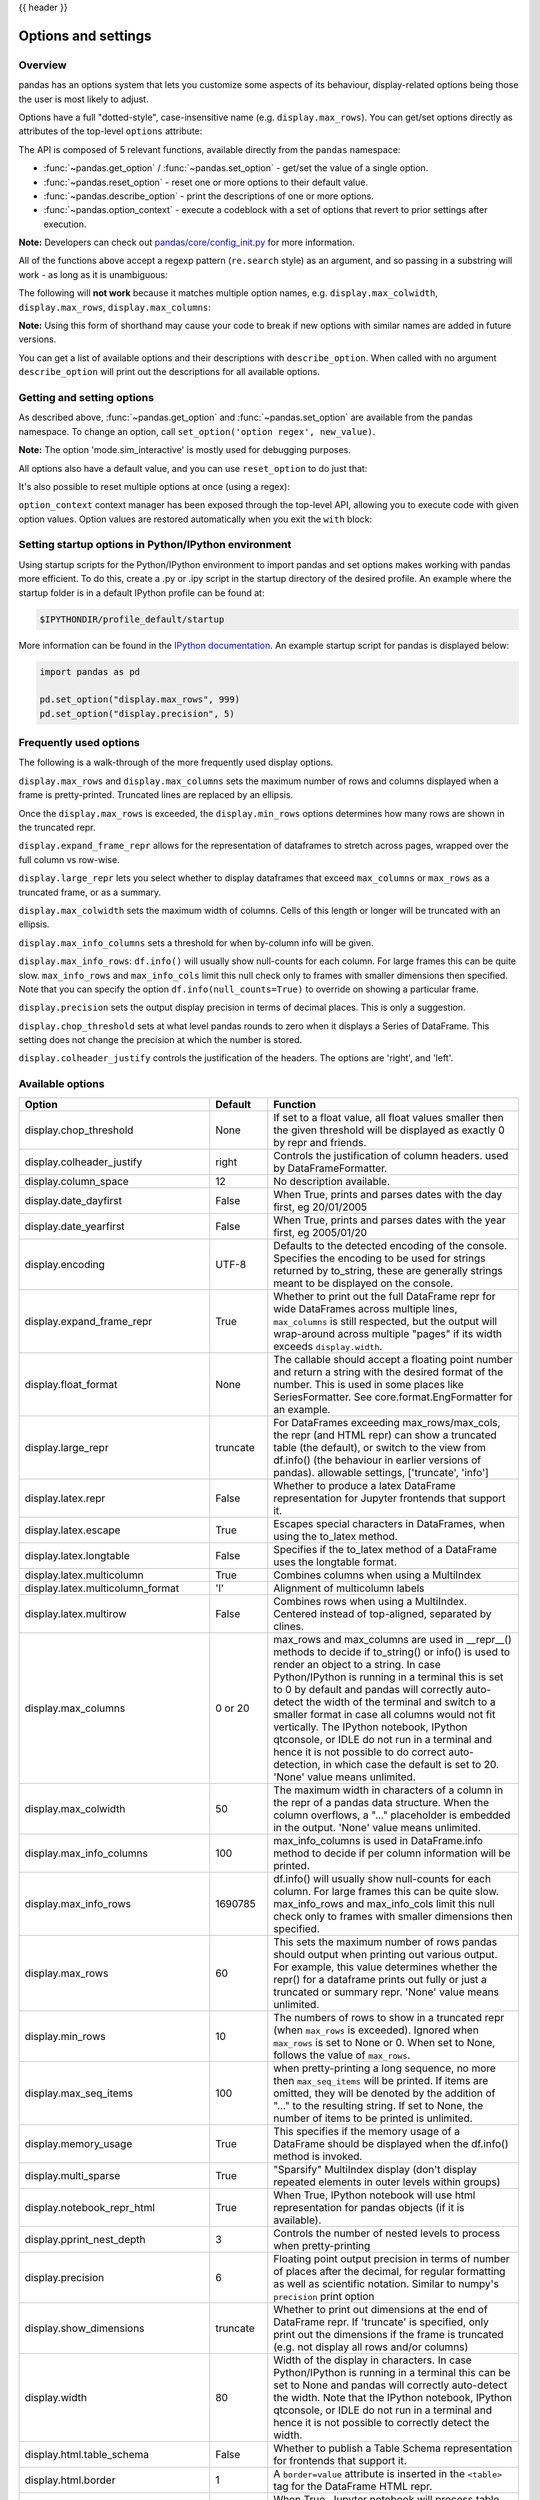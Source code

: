.. _options:

{{ header }}

********************
Options and settings
********************

Overview
--------
pandas has an options system that lets you customize some aspects of its behaviour,
display-related options being those the user is most likely to adjust.

Options have a full "dotted-style", case-insensitive name (e.g. ``display.max_rows``).
You can get/set options directly as attributes of the top-level ``options`` attribute:

.. ipython:: python

   import pandas as pd

   pd.options.display.max_rows
   pd.options.display.max_rows = 999
   pd.options.display.max_rows

The API is composed of 5 relevant functions, available directly from the ``pandas``
namespace:

* :func:`~pandas.get_option` / :func:`~pandas.set_option` - get/set the value of a single option.
* :func:`~pandas.reset_option` - reset one or more options to their default value.
* :func:`~pandas.describe_option` - print the descriptions of one or more options.
* :func:`~pandas.option_context` - execute a codeblock with a set of options
  that revert to prior settings after execution.

**Note:** Developers can check out `pandas/core/config_init.py <https://github.com/pandas-dev/pandas/blob/master/pandas/core/config_init.py>`_ for more information.

All of the functions above accept a regexp pattern (``re.search`` style) as an argument,
and so passing in a substring will work - as long as it is unambiguous:

.. ipython:: python

   pd.get_option("display.max_rows")
   pd.set_option("display.max_rows", 101)
   pd.get_option("display.max_rows")
   pd.set_option("max_r", 102)
   pd.get_option("display.max_rows")


The following will **not work** because it matches multiple option names, e.g.
``display.max_colwidth``, ``display.max_rows``, ``display.max_columns``:

.. ipython:: python
   :okexcept:

   try:
       pd.get_option("column")
   except KeyError as e:
       print(e)


**Note:** Using this form of shorthand may cause your code to break if new options with similar names are added in future versions.


You can get a list of available options and their descriptions with ``describe_option``. When called
with no argument ``describe_option`` will print out the descriptions for all available options.

.. ipython:: python
   :suppress:
   :okwarning:

   pd.reset_option("all")

Getting and setting options
---------------------------

As described above, :func:`~pandas.get_option` and :func:`~pandas.set_option`
are available from the pandas namespace.  To change an option, call
``set_option('option regex', new_value)``.

.. ipython:: python

   pd.get_option("mode.sim_interactive")
   pd.set_option("mode.sim_interactive", True)
   pd.get_option("mode.sim_interactive")

**Note:** The option 'mode.sim_interactive' is mostly used for debugging purposes.

All options also have a default value, and you can use ``reset_option`` to do just that:

.. ipython:: python
   :suppress:

   pd.reset_option("display.max_rows")

.. ipython:: python

   pd.get_option("display.max_rows")
   pd.set_option("display.max_rows", 999)
   pd.get_option("display.max_rows")
   pd.reset_option("display.max_rows")
   pd.get_option("display.max_rows")


It's also possible to reset multiple options at once (using a regex):

.. ipython:: python
   :okwarning:

   pd.reset_option("^display")


``option_context`` context manager has been exposed through
the top-level API, allowing you to execute code with given option values. Option values
are restored automatically when you exit the ``with`` block:

.. ipython:: python

   with pd.option_context("display.max_rows", 10, "display.max_columns", 5):
       print(pd.get_option("display.max_rows"))
       print(pd.get_option("display.max_columns"))
   print(pd.get_option("display.max_rows"))
   print(pd.get_option("display.max_columns"))


Setting startup options in Python/IPython environment
-----------------------------------------------------

Using startup scripts for the Python/IPython environment to import pandas and set options makes working with pandas more efficient.  To do this, create a .py or .ipy script in the startup directory of the desired profile.  An example where the startup folder is in a default IPython profile can be found at:

.. code-block:: none

  $IPYTHONDIR/profile_default/startup

More information can be found in the `IPython documentation
<https://ipython.org/ipython-doc/stable/interactive/tutorial.html#startup-files>`__.  An example startup script for pandas is displayed below:

.. code-block:: python

  import pandas as pd

  pd.set_option("display.max_rows", 999)
  pd.set_option("display.precision", 5)

.. _options.frequently_used:

Frequently used options
-----------------------
The following is a walk-through of the more frequently used display options.

``display.max_rows`` and ``display.max_columns`` sets the maximum number
of rows and columns displayed when a frame is pretty-printed.  Truncated
lines are replaced by an ellipsis.

.. ipython:: python

   df = pd.DataFrame(np.random.randn(7, 2))
   pd.set_option("max_rows", 7)
   df
   pd.set_option("max_rows", 5)
   df
   pd.reset_option("max_rows")

Once the ``display.max_rows`` is exceeded, the ``display.min_rows`` options
determines how many rows are shown in the truncated repr.

.. ipython:: python

   pd.set_option("max_rows", 8)
   pd.set_option("min_rows", 4)
   # below max_rows -> all rows shown
   df = pd.DataFrame(np.random.randn(7, 2))
   df
   # above max_rows -> only min_rows (4) rows shown
   df = pd.DataFrame(np.random.randn(9, 2))
   df
   pd.reset_option("max_rows")
   pd.reset_option("min_rows")

``display.expand_frame_repr`` allows for the representation of
dataframes to stretch across pages, wrapped over the full column vs row-wise.

.. ipython:: python

   df = pd.DataFrame(np.random.randn(5, 10))
   pd.set_option("expand_frame_repr", True)
   df
   pd.set_option("expand_frame_repr", False)
   df
   pd.reset_option("expand_frame_repr")

``display.large_repr`` lets you select whether to display dataframes that exceed
``max_columns`` or ``max_rows`` as a truncated frame, or as a summary.

.. ipython:: python

   df = pd.DataFrame(np.random.randn(10, 10))
   pd.set_option("max_rows", 5)
   pd.set_option("large_repr", "truncate")
   df
   pd.set_option("large_repr", "info")
   df
   pd.reset_option("large_repr")
   pd.reset_option("max_rows")

``display.max_colwidth`` sets the maximum width of columns.  Cells
of this length or longer will be truncated with an ellipsis.

.. ipython:: python

   df = pd.DataFrame(
       np.array(
           [
               ["foo", "bar", "bim", "uncomfortably long string"],
               ["horse", "cow", "banana", "apple"],
           ]
       )
   )
   pd.set_option("max_colwidth", 40)
   df
   pd.set_option("max_colwidth", 6)
   df
   pd.reset_option("max_colwidth")

``display.max_info_columns`` sets a threshold for when by-column info
will be given.

.. ipython:: python

   df = pd.DataFrame(np.random.randn(10, 10))
   pd.set_option("max_info_columns", 11)
   df.info()
   pd.set_option("max_info_columns", 5)
   df.info()
   pd.reset_option("max_info_columns")

``display.max_info_rows``: ``df.info()`` will usually show null-counts for each column.
For large frames this can be quite slow. ``max_info_rows`` and ``max_info_cols``
limit this null check only to frames with smaller dimensions then specified. Note that you
can specify the option ``df.info(null_counts=True)`` to override on showing a particular frame.

.. ipython:: python

   df = pd.DataFrame(np.random.choice([0, 1, np.nan], size=(10, 10)))
   df
   pd.set_option("max_info_rows", 11)
   df.info()
   pd.set_option("max_info_rows", 5)
   df.info()
   pd.reset_option("max_info_rows")

``display.precision`` sets the output display precision in terms of decimal places.
This is only a suggestion.

.. ipython:: python

   df = pd.DataFrame(np.random.randn(5, 5))
   pd.set_option("display.precision", 7)
   df
   pd.set_option("display.precision", 4)
   df

``display.chop_threshold`` sets at what level pandas rounds to zero when
it displays a Series of DataFrame. This setting does not change the
precision at which the number is stored.

.. ipython:: python

   df = pd.DataFrame(np.random.randn(6, 6))
   pd.set_option("chop_threshold", 0)
   df
   pd.set_option("chop_threshold", 0.5)
   df
   pd.reset_option("chop_threshold")

``display.colheader_justify`` controls the justification of the headers.
The options are 'right', and 'left'.

.. ipython:: python

   df = pd.DataFrame(
       np.array([np.random.randn(6), np.random.randint(1, 9, 6) * 0.1, np.zeros(6)]).T,
       columns=["A", "B", "C"],
       dtype="float",
   )
   pd.set_option("colheader_justify", "right")
   df
   pd.set_option("colheader_justify", "left")
   df
   pd.reset_option("colheader_justify")



.. _options.available:

Available options
-----------------

======================================= ============ ==================================
Option                                  Default      Function
======================================= ============ ==================================
display.chop_threshold                  None         If set to a float value, all float
                                                     values smaller then the given
                                                     threshold will be displayed as
                                                     exactly 0 by repr and friends.
display.colheader_justify               right        Controls the justification of
                                                     column headers. used by DataFrameFormatter.
display.column_space                    12           No description available.
display.date_dayfirst                   False        When True, prints and parses dates
                                                     with the day first, eg 20/01/2005
display.date_yearfirst                  False        When True, prints and parses dates
                                                     with the year first, eg 2005/01/20
display.encoding                        UTF-8        Defaults to the detected encoding
                                                     of the console. Specifies the encoding
                                                     to be used for strings returned by
                                                     to_string, these are generally strings
                                                     meant to be displayed on the console.
display.expand_frame_repr               True         Whether to print out the full DataFrame
                                                     repr for wide DataFrames across
                                                     multiple lines, ``max_columns`` is
                                                     still respected, but the output will
                                                     wrap-around across multiple "pages"
                                                     if its width exceeds ``display.width``.
display.float_format                    None         The callable should accept a floating
                                                     point number and return a string with
                                                     the desired format of the number.
                                                     This is used in some places like
                                                     SeriesFormatter.
                                                     See core.format.EngFormatter for an example.
display.large_repr                      truncate     For DataFrames exceeding max_rows/max_cols,
                                                     the repr (and HTML repr) can show
                                                     a truncated table (the default),
                                                     or switch to the view from df.info()
                                                     (the behaviour in earlier versions of pandas).
                                                     allowable settings, ['truncate', 'info']
display.latex.repr                      False        Whether to produce a latex DataFrame
                                                     representation for Jupyter frontends
                                                     that support it.
display.latex.escape                    True         Escapes special characters in DataFrames, when
                                                     using the to_latex method.
display.latex.longtable                 False        Specifies if the to_latex method of a DataFrame
                                                     uses the longtable format.
display.latex.multicolumn               True         Combines columns when using a MultiIndex
display.latex.multicolumn_format        'l'          Alignment of multicolumn labels
display.latex.multirow                  False        Combines rows when using a MultiIndex.
                                                     Centered instead of top-aligned,
                                                     separated by clines.
display.max_columns                     0 or 20      max_rows and max_columns are used
                                                     in __repr__() methods to decide if
                                                     to_string() or info() is used to
                                                     render an object to a string.  In
                                                     case Python/IPython is running in
                                                     a terminal this is set to 0 by default and
                                                     pandas will correctly auto-detect
                                                     the width of the terminal and switch to
                                                     a smaller format in case all columns
                                                     would not fit vertically. The IPython
                                                     notebook, IPython qtconsole, or IDLE
                                                     do not run in a terminal and hence
                                                     it is not possible to do correct
                                                     auto-detection, in which case the default
                                                     is set to 20. 'None' value means unlimited.
display.max_colwidth                    50           The maximum width in characters of
                                                     a column in the repr of a pandas
                                                     data structure. When the column overflows,
                                                     a "..." placeholder is embedded in
                                                     the output. 'None' value means unlimited.
display.max_info_columns                100          max_info_columns is used in DataFrame.info
                                                     method to decide if per column information
                                                     will be printed.
display.max_info_rows                   1690785      df.info() will usually show null-counts
                                                     for each column. For large frames
                                                     this can be quite slow. max_info_rows
                                                     and max_info_cols limit this null
                                                     check only to frames with smaller
                                                     dimensions then specified.
display.max_rows                        60           This sets the maximum number of rows
                                                     pandas should output when printing
                                                     out various output. For example,
                                                     this value determines whether the
                                                     repr() for a dataframe prints out
                                                     fully or just a truncated or summary repr.
                                                     'None' value means unlimited.
display.min_rows                        10           The numbers of rows to show in a truncated
                                                     repr (when ``max_rows`` is exceeded). Ignored
                                                     when ``max_rows`` is set to None or 0. When set
                                                     to None, follows the value of ``max_rows``.
display.max_seq_items                   100          when pretty-printing a long sequence,
                                                     no more then ``max_seq_items`` will
                                                     be printed. If items are omitted,
                                                     they will be denoted by the addition
                                                     of "..." to the resulting string.
                                                     If set to None, the number of items
                                                     to be printed is unlimited.
display.memory_usage                    True         This specifies if the memory usage of
                                                     a DataFrame should be displayed when the
                                                     df.info() method is invoked.
display.multi_sparse                    True         "Sparsify" MultiIndex display (don't
                                                     display repeated elements in outer
                                                     levels within groups)
display.notebook_repr_html              True         When True, IPython notebook will
                                                     use html representation for
                                                     pandas objects (if it is available).
display.pprint_nest_depth               3            Controls the number of nested levels
                                                     to process when pretty-printing
display.precision                       6            Floating point output precision in
                                                     terms of number of places after the
                                                     decimal, for regular formatting as well
                                                     as scientific notation. Similar to
                                                     numpy's ``precision`` print option
display.show_dimensions                 truncate     Whether to print out dimensions
                                                     at the end of DataFrame repr.
                                                     If 'truncate' is specified, only
                                                     print out the dimensions if the
                                                     frame is truncated (e.g. not display
                                                     all rows and/or columns)
display.width                           80           Width of the display in characters.
                                                     In case Python/IPython is running in
                                                     a terminal this can be set to None
                                                     and pandas will correctly auto-detect
                                                     the width. Note that the IPython notebook,
                                                     IPython qtconsole, or IDLE do not run in a
                                                     terminal and hence it is not possible
                                                     to correctly detect the width.
display.html.table_schema               False        Whether to publish a Table Schema
                                                     representation for frontends that
                                                     support it.
display.html.border                     1            A ``border=value`` attribute is
                                                     inserted in the ``<table>`` tag
                                                     for the DataFrame HTML repr.
display.html.use_mathjax                True         When True, Jupyter notebook will process
                                                     table contents using MathJax, rendering
                                                     mathematical expressions enclosed by the
                                                     dollar symbol.
io.excel.xls.writer                     xlwt         The default Excel writer engine for
                                                     'xls' files.

                                                     .. deprecated:: 1.2.0

                                                        As `xlwt <https://pypi.org/project/xlwt/>`__
                                                        package is no longer maintained, the ``xlwt``
                                                        engine will be removed in a future version of
                                                        pandas. Since this is the only engine in pandas
                                                        that supports writing to ``.xls`` files,
                                                        this option will also be removed.

io.excel.xlsm.writer                    openpyxl     The default Excel writer engine for
                                                     'xlsm' files. Available options:
                                                     'openpyxl' (the default).
io.excel.xlsx.writer                    openpyxl     The default Excel writer engine for
                                                     'xlsx' files.
io.hdf.default_format                   None         default format writing format, if
                                                     None, then put will default to
                                                     'fixed' and append will default to
                                                     'table'
io.hdf.dropna_table                     True         drop ALL nan rows when appending
                                                     to a table
io.parquet.engine                       None         The engine to use as a default for
                                                     parquet reading and writing. If None
                                                     then try 'pyarrow' and 'fastparquet'
io.sql.engine                           None         The engine to use as a default for
                                                     sql reading and writing, with SQLAlchemy
                                                     as a higher level interface. If None
                                                     then try 'sqlalchemy'
mode.chained_assignment                 warn         Controls ``SettingWithCopyWarning``:
                                                     'raise', 'warn', or None. Raise an
                                                     exception, warn, or no action if
                                                     trying to use :ref:`chained assignment <indexing.evaluation_order>`.
mode.sim_interactive                    False        Whether to simulate interactive mode
                                                     for purposes of testing.
mode.use_inf_as_na                      False        True means treat None, NaN, -INF,
                                                     INF as NA (old way), False means
                                                     None and NaN are null, but INF, -INF
                                                     are not NA (new way).
compute.use_bottleneck                  True         Use the bottleneck library to accelerate
                                                     computation if it is installed.
compute.use_numexpr                     True         Use the numexpr library to accelerate
                                                     computation if it is installed.
plotting.backend                        matplotlib   Change the plotting backend to a different
                                                     backend than the current matplotlib one.
                                                     Backends can be implemented as third-party
                                                     libraries implementing the pandas plotting
                                                     API. They can use other plotting libraries
                                                     like Bokeh, Altair, etc.
plotting.matplotlib.register_converters True         Register custom converters with
                                                     matplotlib. Set to False to de-register.
styler.sparse.index                     True         "Sparsify" MultiIndex display for rows
                                                     in Styler output (don't display repeated
                                                     elements in outer levels within groups).
styler.sparse.columns                   True         "Sparsify" MultiIndex display for columns
                                                     in Styler output.
styler.render.repr                      html         Standard output format for Styler rendered in Jupyter Notebook.
                                                     Should be one of "html" or "latex".
styler.render.max_elements              262144       Maximum number of datapoints that Styler will render
                                                     trimming either rows, columns or both to fit.
styler.render.max_rows                  None         Maximum number of rows that Styler will render. By default
                                                     this is dynamic based on ``max_elements``.
styler.render.max_columns               None         Maximum number of columns that Styler will render. By default
                                                     this is dynamic based on ``max_elements``.
styler.render.encoding                  utf-8        Default encoding for output HTML or LaTeX files.
styler.format.formatter                 None         Object to specify formatting functions to ``Styler.format``.
styler.format.na_rep                    None         String representation for missing data.
styler.format.precision                 6            Precision to display floating point and complex numbers.
styler.format.decimal                   .            String representation for decimal point separator for floating
                                                     point and complex numbers.
styler.format.thousands                 None         String representation for thousands separator for
                                                     integers, and floating point and complex numbers.
styler.format.escape                    None         Whether to escape "html" or "latex" special
                                                     characters in the display representation.
styler.html.mathjax                     True         If set to False will render specific CSS classes to
                                                     table attributes that will prevent Mathjax from rendering
                                                     in Jupyter Notebook.
styler.latex.multicol_align             r            Alignment of headers in a merged column due to sparsification. Can be in {"r", "c", "l"}.
styler.latex.multirow_align             c            Alignment of index labels in a merged row due to sparsification. Can be in {"c", "t", "b"}.
styler.latex.environment                None         If given will replace the default ``\\begin{table}`` environment. If "longtable" is specified
                                                     this will render with a specific "longtable" template with longtable features.
======================================= ============ ==================================


.. _basics.console_output:

Number formatting
------------------

pandas also allows you to set how numbers are displayed in the console.
This option is not set through the ``set_options`` API.

Use the ``set_eng_float_format`` function
to alter the floating-point formatting of pandas objects to produce a particular
format.

For instance:

.. ipython:: python

   import numpy as np

   pd.set_eng_float_format(accuracy=3, use_eng_prefix=True)
   s = pd.Series(np.random.randn(5), index=["a", "b", "c", "d", "e"])
   s / 1.0e3
   s / 1.0e6

.. ipython:: python
   :suppress:
   :okwarning:

   pd.reset_option("^display")

To round floats on a case-by-case basis, you can also use :meth:`~pandas.Series.round` and :meth:`~pandas.DataFrame.round`.

.. _options.east_asian_width:

Unicode formatting
------------------

.. warning::

   Enabling this option will affect the performance for printing of DataFrame and Series (about 2 times slower).
   Use only when it is actually required.

Some East Asian countries use Unicode characters whose width corresponds to two Latin characters.
If a DataFrame or Series contains these characters, the default output mode may not align them properly.

.. note:: Screen captures are attached for each output to show the actual results.

.. ipython:: python

   df = pd.DataFrame({"国籍": ["UK", "日本"], "名前": ["Alice", "しのぶ"]})
   df

.. image:: ../_static/option_unicode01.png

Enabling ``display.unicode.east_asian_width`` allows pandas to check each character's "East Asian Width" property.
These characters can be aligned properly by setting this option to ``True``. However, this will result in longer render
times than the standard ``len`` function.

.. ipython:: python

   pd.set_option("display.unicode.east_asian_width", True)
   df

.. image:: ../_static/option_unicode02.png

In addition, Unicode characters whose width is "Ambiguous" can either be 1 or 2 characters wide depending on the
terminal setting or encoding. The option ``display.unicode.ambiguous_as_wide`` can be used to handle the ambiguity.

By default, an "Ambiguous" character's width, such as "¡" (inverted exclamation) in the example below, is taken to be 1.

.. ipython:: python

   df = pd.DataFrame({"a": ["xxx", "¡¡"], "b": ["yyy", "¡¡"]})
   df

.. image:: ../_static/option_unicode03.png

Enabling ``display.unicode.ambiguous_as_wide`` makes pandas interpret these characters' widths to be 2.
(Note that this option will only be effective when ``display.unicode.east_asian_width`` is enabled.)

However, setting this option incorrectly for your terminal will cause these characters to be aligned incorrectly:

.. ipython:: python

   pd.set_option("display.unicode.ambiguous_as_wide", True)
   df

.. image:: ../_static/option_unicode04.png

.. ipython:: python
   :suppress:

   pd.set_option("display.unicode.east_asian_width", False)
   pd.set_option("display.unicode.ambiguous_as_wide", False)

.. _options.table_schema:

Table schema display
--------------------

``DataFrame`` and ``Series`` will publish a Table Schema representation
by default. False by default, this can be enabled globally with the
``display.html.table_schema`` option:

.. ipython:: python

  pd.set_option("display.html.table_schema", True)

Only ``'display.max_rows'`` are serialized and published.


.. ipython:: python
    :suppress:

    pd.reset_option("display.html.table_schema")
